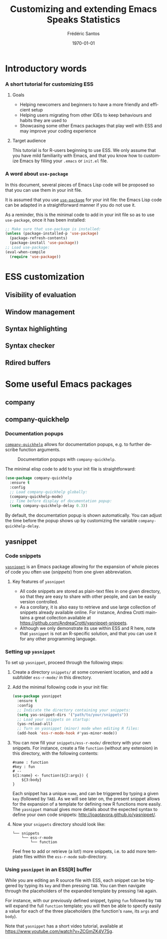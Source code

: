 #+TITLE: Customizing and extending Emacs Speaks Statistics
#+AUTHOR: Frédéric Santos
#+EMAIL: frederic.santos@u-bordeaux.fr
#+DATE: \today
#+LANGUAGE: en
#+OPTIONS: email:t toc:nil H:3 ^:nil
#+startup: beamer
#+LaTeX_CLASS: beamer
#+LATEX_HEADER: \usetheme{CambridgeUS}
#+LATEX_HEADER: \setbeamertemplate{navigation symbols}{} % pas de barre de navigation
#+LATEX_HEADER: \usepackage[english]{babel}
#+LATEX_HEADER: \usepackage{lmodern}
#+LATEX_HEADER: \usepackage[matha,mathb]{mathabx}
#+LATEX_HEADER: \usepackage{subfig}
#+LATEX_HEADER: \usepackage{mdframed}
#+LATEX_HEADER: \usepackage{minted}
#+LATEX_HEADER: \usemintedstyle{friendly} % set style if needed, see https://frama.link/jfRr8Lpj
#+LATEX_HEADER: \mdfdefinestyle{mystyle}{linecolor=gray!30,backgroundcolor=gray!30}
#+LATEX_HEADER: \BeforeBeginEnvironment{minted}{%
#+LATEX_HEADER: \small \begin{mdframed}[style=mystyle]}
#+LATEX_HEADER: \AfterEndEnvironment{minted}{%
#+LATEX_HEADER: \end{mdframed} \medskip \normalsize}
#+LATEX_HEADER: \usepackage{float}
#+LATEX_HEADER: \usepackage{url}
#+LATEX_HEADER: %% Formatting of verbatim outputs (i.e., outputs of R results):
#+LATEX_HEADER: \DefineVerbatimEnvironment{verbatim}{Verbatim}{%
#+LATEX_HEADER:   fontsize = \small,
#+LATEX_HEADER:   frame = leftline,
#+LATEX_HEADER:   formatcom = {\color{gray!97}}
#+LATEX_HEADER: }
#+LATEX_HEADER: \setbeamertemplate{caption}[numbered]
#+LATEX_HEADER: %% Perso colors
#+LATEX_HEADER: \definecolor{PalePurple}{RGB}{127, 90, 182}
#+LATEX_HEADER: \definecolor{DarkPurple}{RGB}{98, 36, 134}
#+LATEX_HEADER: \definecolor{grey}{RGB}{51, 63, 72}
#+LATEX_HEADER: \setbeamercolor{title}{fg=white, bg=DarkPurple}
#+LATEX_HEADER: \setbeamercolor{frametitle}{fg=black}
#+LATEX_HEADER: \setbeamercolor{structure}{fg=PalePurple}
#+LATEX_HEADER: \setbeamercolor{section in head/foot}{fg=white, bg=PalePurple}
#+LATEX_HEADER: \setbeamercolor{subsection in head/foot}{fg=DarkPurple}
#+LATEX_HEADER: \setbeamercolor{title in head/foot}{fg=white, bg=DarkPurple}
#+LATEX_HEADER: \setbeamercolor{date in head/foot}{fg=grey}
#+LATEX_HEADER: \setbeamercolor{block title}{fg=white, bg=DarkPurple}
#+LATEX_HEADER: \setbeamercolor{block body}{bg=gray!20}
#+LATEX_HEADER: %% Structure of a slide :
#+LATEX_HEADER: \setbeamertemplate{footline}
#+LATEX_HEADER: {
#+LATEX_HEADER: \leavevmode%
#+LATEX_HEADER: \hbox{%
#+LATEX_HEADER: \begin{beamercolorbox}[wd=.75\paperwidth,ht=2.25ex,dp=1ex,center]{title in head/foot}%
#+LATEX_HEADER:\usebeamerfont{author in head/foot}\inserttitle
#+LATEX_HEADER:\end{beamercolorbox}%
#+LATEX_HEADER: %\begin{beamercolorbox}[wd=.3\paperwidth,ht=2.25ex,dp=1ex,center]{section in head/foot}%
#+LATEX_HEADER: %\usebeamerfont{title in head/foot}\insertsection
#+LATEX_HEADER: %\end{beamercolorbox}%
#+LATEX_HEADER: \begin{beamercolorbox}[wd=.25\paperwidth,ht=2.25ex,dp=1ex,center]{date in head/foot}%
#+LATEX_HEADER: \insertframenumber{} / \inserttotalframenumber\hspace*{1ex}
#+LATEX_HEADER:  \end{beamercolorbox}}%
#+LATEX_HEADER:  \vskip0pt%
#+LATEX_HEADER: }
#+LATEX_HEADER: \DeclareUnicodeCharacter{2514}{\mbox{\kern.23em \vrule height2.2exdepth-1.8ptwidth.4pt\vrule height2.2ptdepth-1.8ptwidth.23em}}
#+LATEX_HEADER: \DeclareUnicodeCharacter{2500}{\mbox{\vrule height2.2ptdepth-1.8ptwidth.5em}}
#+LATEX_HEADER: \setlength{\parskip}{5pt}


* Introductory words
*** A short tutorial for customizing ESS
**** Goals
- Helping newcomers and beginners to have a more friendly and efficient setup
- Helping users migrating from other IDEs to keep behaviours and habits they are used to
- Showcasing some other Emacs packages that play well with ESS and may improve your coding experience

**** Target audience
This tutorial is for R-users beginning to use ESS. We only assume that you have mild familiarity with Emacs, and that you know how to customize Emacs by filling your ~.emacs~ or ~init.el~ file.

*** A word about ~use-package~
In this document, several pieces of Emacs Lisp code will be proposed so that you can use them in your init file.

It is assumed that you use [[https://jwiegley.github.io/use-package/][~use-package~]] for your init file: the Emacs Lisp code can be adapted in a straightforward manner if you do not use it.

As a reminder, this is the minimal code to add in your init file so as to use ~use-package~, once it has been installed:

#+begin_src emacs-lisp :eval no
;; Make sure that use-package is installed:
(unless (package-installed-p 'use-package)
  (package-refresh-contents)
  (package-install 'use-package))
;; Load use-package:
(eval-when-compile
  (require 'use-package))
#+end_src

* ESS customization
** Visibility of evaluation
** Window management
** Syntax highlighting
** Syntax checker
** Rdired buffers

* Some useful Emacs packages
** company
** company-quickhelp
*** Documentation popups
    :PROPERTIES:
    :BEAMER_opt: allowframebreaks,label=
    :END:
[[https://github.com/company-mode/company-quickhelp][~company-quickhelp~]] allows for documentation popups, e.g. to further describe function arguments.

#+CAPTION: Documentation popups with ~company-quickhelp~.
#+ATTR_LATEX: :width \textwidth
[[./images/company-quickhelp.png]]

The minimal elisp code to add to your init file is straightforward:

#+begin_src emacs-lisp :eval no
(use-package company-quickhelp
  :ensure t
  :config
  ;; Load company-quickhelp globally:
  (company-quickhelp-mode)
  ;; Time before display of documentation popup:
  (setq company-quickhelp-delay 0.3))
#+end_src

By default, the documentation popup is shown automatically. You can adjust the time before the popup shows up by customizing the variable ~company-quickhelp-delay~.

** yasnippet
*** Code snippets
[[https://github.com/joaotavora/yasnippet][~yasnippet~]] is an Emacs package allowing for the expansion of whole pieces of code you often use (/snippets/) from one given abbreviation. 

**** Key features of ~yasnippet~
- All code snippets are stored as plain-text files in one given directory, so that they are easy to share with other people, and can be easily version controlled.
- As a corollary, it is also easy to retrieve and use large collection of snippets already available online. For instance, Andrea Crotti maintains a great collection available at https://github.com/AndreaCrotti/yasnippet-snippets.
- Although we only demonstrate its use within ESS and R here, note that ~yasnippet~ is not an R-specific solution, and that you can use it for any other programming language.

*** Setting up ~yasnippet~
    :PROPERTIES:
    :BEAMER_opt: allowframebreaks,label=
    :END:
To set up ~yasnippet~, proceed through the following steps:

1. Create a directory ~snippets/~ at some convenient location, and add a subfolder ~ess-r-mode/~ in this directory.
2. Add the minimal following code in your init file:
   #+begin_src emacs-lisp :results output
(use-package yasnippet
  :ensure t
  :config
  ;; Indicate the directory containing your snippets:
  (setq yas-snippet-dirs '("path/to/your/snippets"))
  ;; Load your snippets on startup:
  (yas-reload-all)
  ;; Turn on yasnippet (minor) mode when editing R files:
  (add-hook 'ess-r-mode-hook #'yas-minor-mode))
   #+end_src
3. You can now fill your ~snippets/ess-r-mode/~ directory with your own snippets. For instance, create a file ~function~ (without any extension) in this directory, with the following contents:
   #+begin_example
#name : function
#key : fun
# --
${1:name} <- function(${2:args}) {
    ${3:body}
}
   #+end_example
   Each snippet has a unique ~name~, and can be triggered by typing a given ~key~ (followed by ~TAB~). As we will see later on, the present snippet allows for the expansion of a template for defining new R functions more easily. The ~yasnippet~ manual gives more details about the expected syntax to define your own code snippets: http://joaotavora.github.io/yasnippet/.

4. Now your ~snippets~ directory should look like:
   #+begin_example
└── snippets
    └── ess-r-mode
        └── function
   #+end_example

   Feel free to add or retrieve (a lot!) more snippets, i.e. to add more template files within the ~ess-r-mode~ sub-directory.

*** Using ~yasnippet~ in an ESS[R] buffer
While you are editing an R source file with ESS, each snippet can be triggered by typing its ~key~ and then pressing ~TAB~. You can then navigate through the placeholders of the expanded template by pressing ~TAB~ again.

For instance, with our previously defined snippet, typing ~fun~ followed by ~TAB~ will expand the full ~function~ template; you will then be able to specify easily a value for each of the three placeholders (the function's ~name~, its ~args~ and ~body~).

Note that ~yasnippet~ has a short video tutorial, available at https://www.youtube.com/watch?v=ZCGmZK4V7Sg.
